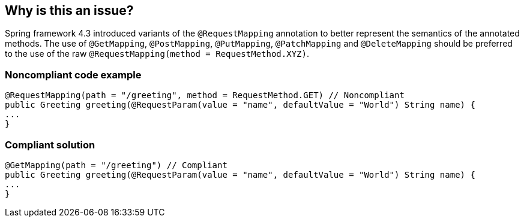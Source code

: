 == Why is this an issue?

Spring framework 4.3 introduced variants of the ``++@RequestMapping++`` annotation to better represent the semantics of the annotated methods. The use of ``++@GetMapping++``, ``++@PostMapping++``, ``++@PutMapping++``, ``++@PatchMapping++`` and ``++@DeleteMapping++`` should be preferred to the use of the raw ``++@RequestMapping(method = RequestMethod.XYZ)++``.


=== Noncompliant code example

[source,java]
----
@RequestMapping(path = "/greeting", method = RequestMethod.GET) // Noncompliant
public Greeting greeting(@RequestParam(value = "name", defaultValue = "World") String name) {
...
}
----

=== Compliant solution

[source,java]
----
@GetMapping(path = "/greeting") // Compliant
public Greeting greeting(@RequestParam(value = "name", defaultValue = "World") String name) {
...
}
----



ifdef::env-github,rspecator-view[]

'''
== Implementation Specification
(visible only on this page)

=== Message

Replace "@RequestMapping(method = RequestMethod.GET)" with "@GetMapping" 

Replace "@RequestMapping(method = RequestMethod.POST)" with "@PostMapping"

Replace "@RequestMapping(method = RequestMethod.PUT)" with "@PutMapping"

Replace "@RequestMapping(method = RequestMethod.PATCH)" with "@PatchMapping"

Replace "@RequestMapping(method = RequestMethod.DELETE)" with "@DeleteMapping"


=== Highlighting

Primary: "@RequestMapping" 

Secondary:  "RequestMethod.XZY"


'''
== Comments And Links
(visible only on this page)

=== on 2 Mar 2018, 13:54:49 Alexandre Gigleux wrote:
This rule should not raise an issue if the ``++method++`` parameter is not set. RSPEC-3752 is there to catch missing ``++method++``.

endif::env-github,rspecator-view[]
